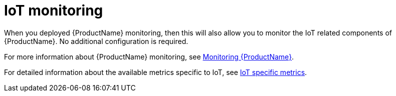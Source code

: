 // Module included in the following assemblies:
//
// assembly-iot-service-admin-guide.adoc

[id='con-iot-monitoring-{context}']
= IoT monitoring

When you deployed {ProductName} monitoring, then this will also allow you to monitor the IoT related components of {ProductName}. No additional configuration is required.

ifdef::SingleBookLink[]
For more information about {ProductName} monitoring, see link:{BookUrlBase}{BaseProductVersion}{BookNameUrl}#monitoring-messaging[Monitoring {ProductName}].
endif::SingleBookLink[]

ifndef::SingleBookLink[]
For more information about {ProductName} monitoring, see link:{BookUrlBase}{BaseProductVersion}/html-single/installing_and_managing_amq_online_on_openshift/#monitoring-messaging[Monitoring {ProductName}].
endif::SingleBookLink[]

For detailed information about the available metrics specific to IoT, see link:{BookUrlBase}{BaseProductVersion}{BookNameUrl}#ref-iot-metrics-{context}[IoT specific metrics].